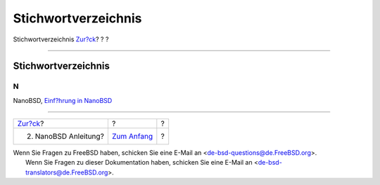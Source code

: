 ====================
Stichwortverzeichnis
====================

.. raw:: html

   <div class="navheader">

Stichwortverzeichnis
`Zur?ck <howto.html>`__?
?
?

--------------

.. raw:: html

   </div>

.. raw:: html

   <div class="index">

.. raw:: html

   <div class="titlepage" xmlns="">

.. raw:: html

   <div>

.. raw:: html

   <div>

Stichwortverzeichnis
--------------------

.. raw:: html

   </div>

.. raw:: html

   </div>

.. raw:: html

   </div>

.. raw:: html

   <div class="index">

.. raw:: html

   <div class="indexdiv">

N
~

NanoBSD, `Einf?hrung in NanoBSD <index.html#intro>`__

.. raw:: html

   </div>

.. raw:: html

   </div>

.. raw:: html

   </div>

.. raw:: html

   <div class="navfooter">

--------------

+----------------------------+-------------------------------+-----+
| `Zur?ck <howto.html>`__?   | ?                             | ?   |
+----------------------------+-------------------------------+-----+
| 2. NanoBSD Anleitung?      | `Zum Anfang <index.html>`__   | ?   |
+----------------------------+-------------------------------+-----+

.. raw:: html

   </div>

| Wenn Sie Fragen zu FreeBSD haben, schicken Sie eine E-Mail an
  <de-bsd-questions@de.FreeBSD.org\ >.
|  Wenn Sie Fragen zu dieser Dokumentation haben, schicken Sie eine
  E-Mail an <de-bsd-translators@de.FreeBSD.org\ >.
